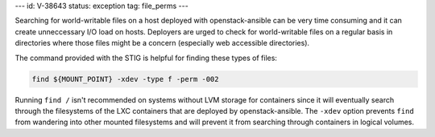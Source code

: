 ---
id: V-38643
status: exception
tag: file_perms
---

Searching for world-writable files on a host deployed with openstack-ansible
can be very time consuming and it can create unneccessary I/O load on hosts.
Deployers are urged to check for world-writable files on a regular basis in
directories where those files might be a concern (especially web accessible
directories).

The command provided with the STIG is helpful for finding these types of files:

.. code-block:: bash

    find ${MOUNT_POINT} -xdev -type f -perm -002

Running ``find /`` isn't recommended on systems without LVM storage for
containers since it will eventually search through the filesystems of the LXC
containers that are deployed by openstack-ansible. The ``-xdev`` option
prevents ``find`` from wandering into other mounted filesystems and will
prevent it from searching through containers in logical volumes.
